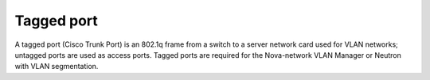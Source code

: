 
.. _tagged-port-term:

Tagged port
-----------
A tagged port (Cisco Trunk Port)
is an 802.1q frame from a switch to a server network card
used for VLAN networks;
untagged ports are used as access ports.
Tagged ports are required for the Nova-network VLAN Manager
or Neutron with VLAN segmentation.
